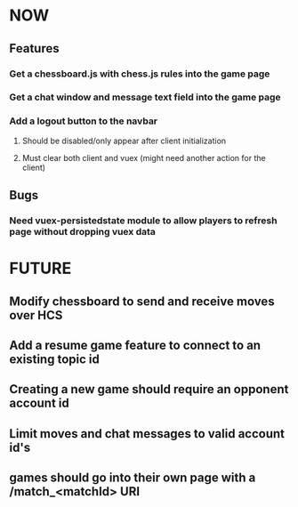 * NOW
** Features
*** Get a chessboard.js with chess.js rules into the game page
*** Get a chat window and message text field into the game page
*** Add a logout button to the navbar
**** Should be disabled/only appear after client initialization
**** Must clear both client and vuex (might need another action for the client)
** Bugs
*** Need vuex-persistedstate module to allow players to refresh page without dropping vuex data
* FUTURE
** Modify chessboard to send and receive moves over HCS
** Add a resume game feature to connect to an existing topic id
** Creating a new game should require an opponent account id
** Limit moves and chat messages to valid account id's
** games should go into their own page with a /match_<matchId> URI
